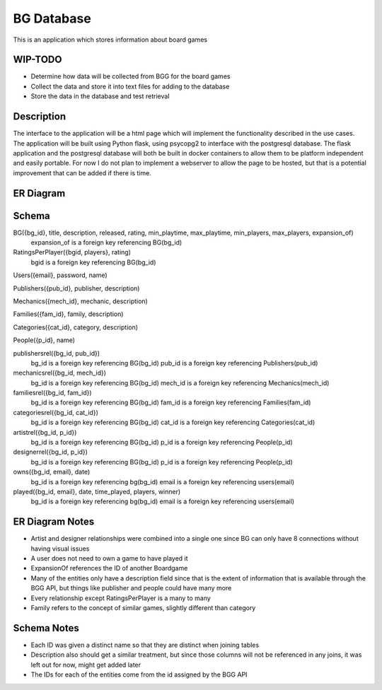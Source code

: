 BG Database
===========

This is an application which stores information about board games 

WIP-TODO
--------

- Determine how data will be collected from BGG for the board games
- Collect the data and store it into text files for adding to the database
- Store the data in the database and test retrieval

Description
-----------

The interface to the application will be a html page which will implement the functionality
described in the use cases. The application will be built using Python flask, using psycopg2 to
interface with the postgresql database. The flask application and the postgresql database will both
be built in docker containers to allow them to be platform independent and easily portable. For now
I do not plan to implement a webserver to allow the page to be hosted, but that is a potential 
improvement that can be added if there is time. 

ER Diagram
----------

.. image:: ERDiagram.png

Schema 
------
BG({bg_id}, title, description, released, rating, min_playtime, max_playtime, min_players, max_players, expansion_of)
    expansion_of is a foreign key referencing BG(bg_id)

RatingsPerPlayer({bgid, players}, rating)
    bgid is a foreign key referencing BG(bg_id)

Users({email}, password, name)

Publishers({pub_id}, publisher, description)

Mechanics({mech_id}, mechanic, description)

Families({fam_id}, family, description)

Categories({cat_id}, category, description)

People({p_id}, name)

publishersrel({bg_id, pub_id})
    bg_id is a foreign key referencing BG(bg_id)
    pub_id is a foreign key referencing Publishers(pub_id)

mechanicsrel({bg_id, mech_id})
    bg_id is a foreign key referencing BG(bg_id)
    mech_id is a foreign key referencing Mechanics(mech_id)

familiesrel({bg_id, fam_id})
    bg_id is a foreign key referencing BG(bg_id)
    fam_id is a foreign key referencing Families(fam_id)

categoriesrel({bg_id, cat_id})
    bg_id is a foreign key referencing BG(bg_id)
    cat_id is a foreign key referencing Categories(cat_id)

artistrel({bg_id, p_id})
    bg_id is a foreign key referencing BG(bg_id)
    p_id is a foreign key referencing People(p_id)

designerrel({bg_id, p_id})
    bg_id is a foreign key referencing BG(bg_id)
    p_id is a foreign key referencing People(p_id)

owns({bg_id, email}, date)
    bg_id is a foreign key referencing bg(bg_id)
    email is a foreign key referencing users(email)

played({bg_id, email}, date, time_played, players, winner)
    bg_id is a foreign key referencing bg(bg_id)
    email is a foreign key referencing users(email)

ER Diagram Notes
----------------
- Artist and designer relationships were combined into a single one since BG can only have 8 
  connections without having visual issues
- A user does not need to own a game to have played it
- ExpansionOf references the ID of another Boardgame
- Many of the entities only have a description field since that is the extent of information that
  is available through the BGG API, but things like publisher and people could have many more
- Every relationship except RatingsPerPlayer is a many to many
- Family refers to the concept of similar games, slightly different than category

Schema Notes
------------
- Each ID was given a distinct name so that they are distinct when joining tables
- Description also should get a similar treatment, but since those columns will not be referenced
  in any joins, it was left out for now, might get added later
- The IDs for each of the entities come from the id assigned by the BGG API
